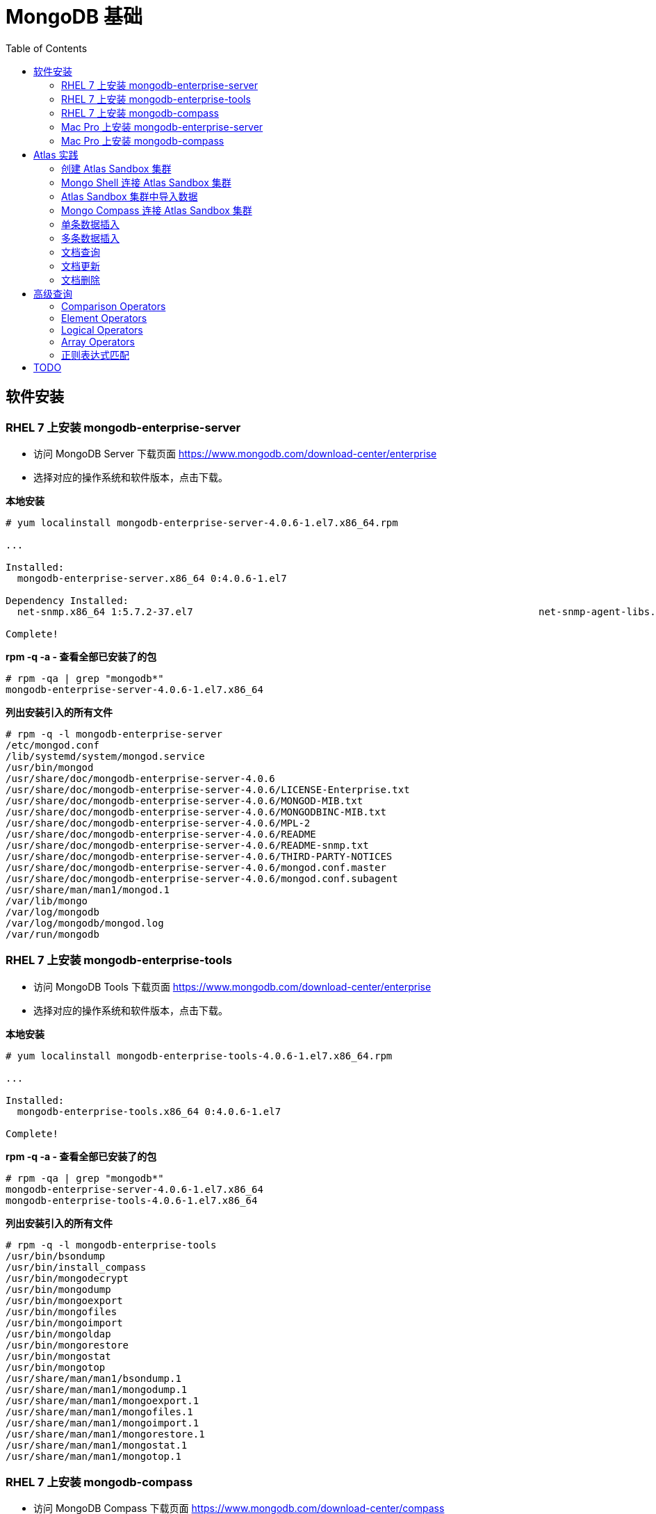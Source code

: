 = MongoDB 基础
:toc: manual

== 软件安装

=== RHEL 7 上安装 mongodb-enterprise-server

* 访问 MongoDB Server 下载页面 https://www.mongodb.com/download-center/enterprise
* 选择对应的操作系统和软件版本，点击下载。

[source, text]
.*本地安装*
----
# yum localinstall mongodb-enterprise-server-4.0.6-1.el7.x86_64.rpm

...

Installed:
  mongodb-enterprise-server.x86_64 0:4.0.6-1.el7                                                                                                                                              

Dependency Installed:
  net-snmp.x86_64 1:5.7.2-37.el7                                                           net-snmp-agent-libs.x86_64 1:5.7.2-37.el7                                                          

Complete!
----

[source, text]
.*rpm -q -a - 查看全部已安装了的包*
----
# rpm -qa | grep "mongodb*"
mongodb-enterprise-server-4.0.6-1.el7.x86_64
----

[source, text]
.*列出安装引入的所有文件*
----
# rpm -q -l mongodb-enterprise-server
/etc/mongod.conf
/lib/systemd/system/mongod.service
/usr/bin/mongod
/usr/share/doc/mongodb-enterprise-server-4.0.6
/usr/share/doc/mongodb-enterprise-server-4.0.6/LICENSE-Enterprise.txt
/usr/share/doc/mongodb-enterprise-server-4.0.6/MONGOD-MIB.txt
/usr/share/doc/mongodb-enterprise-server-4.0.6/MONGODBINC-MIB.txt
/usr/share/doc/mongodb-enterprise-server-4.0.6/MPL-2
/usr/share/doc/mongodb-enterprise-server-4.0.6/README
/usr/share/doc/mongodb-enterprise-server-4.0.6/README-snmp.txt
/usr/share/doc/mongodb-enterprise-server-4.0.6/THIRD-PARTY-NOTICES
/usr/share/doc/mongodb-enterprise-server-4.0.6/mongod.conf.master
/usr/share/doc/mongodb-enterprise-server-4.0.6/mongod.conf.subagent
/usr/share/man/man1/mongod.1
/var/lib/mongo
/var/log/mongodb
/var/log/mongodb/mongod.log
/var/run/mongodb
----

=== RHEL 7 上安装 mongodb-enterprise-tools

* 访问 MongoDB Tools 下载页面 https://www.mongodb.com/download-center/enterprise
* 选择对应的操作系统和软件版本，点击下载。

[source, text]
.*本地安装*
----
# yum localinstall mongodb-enterprise-tools-4.0.6-1.el7.x86_64.rpm

...

Installed:
  mongodb-enterprise-tools.x86_64 0:4.0.6-1.el7                                                                                                                                               

Complete!
----

[source, text]
.*rpm -q -a - 查看全部已安装了的包*
----
# rpm -qa | grep "mongodb*"
mongodb-enterprise-server-4.0.6-1.el7.x86_64
mongodb-enterprise-tools-4.0.6-1.el7.x86_64
----

[source, text]
.*列出安装引入的所有文件*
----
# rpm -q -l mongodb-enterprise-tools
/usr/bin/bsondump
/usr/bin/install_compass
/usr/bin/mongodecrypt
/usr/bin/mongodump
/usr/bin/mongoexport
/usr/bin/mongofiles
/usr/bin/mongoimport
/usr/bin/mongoldap
/usr/bin/mongorestore
/usr/bin/mongostat
/usr/bin/mongotop
/usr/share/man/man1/bsondump.1
/usr/share/man/man1/mongodump.1
/usr/share/man/man1/mongoexport.1
/usr/share/man/man1/mongofiles.1
/usr/share/man/man1/mongoimport.1
/usr/share/man/man1/mongorestore.1
/usr/share/man/man1/mongostat.1
/usr/share/man/man1/mongotop.1
----

=== RHEL 7 上安装 mongodb-compass 

* 访问 MongoDB Compass 下载页面 https://www.mongodb.com/download-center/compass
* 选择对应的操作系统和软件版本，点击下载。

[source, text]
.*本地安装*
----
# yum localinstall mongodb-compass-1.17.0.x86_64.rpm

...

Installed:
  mongodb-compass.x86_64 0:1.17.0-1.el7                                                                                                                                                       

Complete!
----

[source, text]
.*rpm -q -a - 查看全部已安装了的包*
----
# rpm -qa | grep "mongodb-compass"
mongodb-compass-1.17.0-1.el7.x86_64
----

[source, text]
.*列出安装引入的所有文件*
----
# rpm -ql mongodb-compass
/usr/bin/mongodb-compass
/usr/share/applications/mongodb-compass.desktop
/usr/share/doc/mongodb-compass
/usr/share/doc/mongodb-compass/copyright
/usr/share/mongodb-compass
...
----

=== Mac Pro 上安装 mongodb-enterprise-server

* 访问 MongoDB Server 下载页面 https://www.mongodb.com/download-center/enterprise
* 选择对应的操作系统和软件版本，点击下载。

[source, text]
.*本地安装*
----
$ tar -xvf mongodb-osx-x86_64-enterprise-4.0.7.tgz
----

[source, text] 
.*创建~/.bash_profile 文件，内容如下*
----
export PATH="~/work/mongo/mongodb-osx-x86_64-enterprise-4.0.7/bin:$PATH"
----

=== Mac Pro 上安装 mongodb-compass

* 访问 MongoDB Compass 下载页面 https://www.mongodb.com/download-center/compass
* 选择对应的操作系统和软件版本，点击下载。

[source, text]
.*本地安装*
----
$ sudo hdiutil attach mongodb-compass-1.17.0-darwin-x64.dmg
$ sudo cp -R /Volumes/MongoDB\ Compass/MongoDB\ Compass.app ~/Applications/
$ sudo hdiutil unmount /Volumes/MongoDB\ Compass/
----

== Atlas 实践

=== 创建 Atlas Sandbox 集群

*1. 注册帐号*

访问 https://cloud.mongodb.com 页面，注册一个帐号。 

image:img/atlas_registration.png[]

*2. 账户注册完后，点击 `Build a Cluster` 创建一个集群*

*3. 选择 AWS 为云提供商，选择有 `Free Tier Available` 标记的地区*

image:img/cluster_provider.png[]

*4. 选择 M0 免费的 Cluster Tier*

image:img/cluster_tier.png[]

*5. 设定集群的名称为 `Sandbox`*

*6. 在 `Sandbox` 集群页面，前往 Settings，设定 Project 的名称为 `M001`*

*7. 创建 IT 白名单*

在集群视图下，点击 `Security` -> `IP Whitelist`，点击 `Add IP Address` 按钮，选择 `Allow Access from Anywhere`。

image:img/atlas-cluster-while-list.png[]

*8. 创建用户*

点击 `MongoDB Users` -> `Add New User` 创建

* username: *m001-student*
* password: *m001-mongodb-basics*

选择 `Read and write to any database`，点击 `Add User` 完成创建用户。

image:img/m001_user.png[]

=== Mongo Shell 连接 Atlas Sandbox 集群

*1. 在 Atlas Sandbox 集群界面，点击 `CONNECT` 按钮，选择 `Connect with the Mongo Shell` 选项*

image:img/atlas-connect-mongo-shell.png[]

*2. 在 Connect to Sandbox 页面选择 `I have the Mongo Shell installed`*

选择版本： `3.6 or later`，在 `Run your connection string in your command line` 部分，点击 `Copy` 按钮：

image:img/atlas-sandbox-shell-copy.png[]

[source, text]
.*3. 将上面步骤拷贝的命令复制到命令行, 并添加 password 部分，如下*
----
$ mongo "mongodb+srv://sandbox-jsdhf.mongodb.net/test" --username m001-student --password m001-mongodb-basics
MongoDB shell version v4.0.6
MongoDB Enterprise Sandbox-shard-0:PRIMARY> 
----

=== Atlas Sandbox 集群中导入数据

*1. 准备数据*

Mongo Shell 是一款 JS 100% 兼容的客户端，可以通过 JS 文件准备数据，JS 里可以是一系列的批量数据，例如创建 `loadMovieDetailsDataset.js` 文件，内容如下

[source, text]
----
db = db.getSiblingDB("video");
db.movieDetails.drop();
db.movieDetails.insertMany([
{},{},{}
]);
----

[source, text]
.*2. 在和 JS 文件同一位置处 Mongo Shell 连接 Atlas Sandbox 集群*
----
$ mongo "mongodb+srv://sandbox-jsdhf.mongodb.net/test" --username m001-student --password m001-mongodb-basics
MongoDB shell version v4.0.6
MongoDB Enterprise Sandbox-shard-0:PRIMARY>
----

[source, text]
.*3. 执行 load 数据方法*
----
MongoDB Enterprise Sandbox-shard-0:PRIMARY> load("loadMovieDetailsDataset.js")
true
----

[source, text]
.*4. 查看创建的数据库名*
----
MongoDB Enterprise Sandbox-shard-0:PRIMARY> show dbs
admin  0.000GB
local  2.747GB
video  0.001GB
----

[source, text]
.*5. 查看 collections*
----
MongoDB Enterprise Sandbox-shard-0:PRIMARY> show collections
movieDetails
----

[source, text]
.*6. 查看文档总数*
----
MongoDB Enterprise Sandbox-shard-0:PRIMARY> db.movieDetails.count()
2295
----

=== Mongo Compass 连接 Atlas Sandbox 集群

*1. 选择主机名称*

在 Atlas Sandbox 集群界面，点击集群名称 `Sandbox`，在 Sandbox 界面点击 `PRIMARY` 节点：

image:img/atlas-sandbox-primary.png[]

*2. 拷贝主机名称*

在主机明细的界面上拷贝主机名称

image:img/atlas-sandbox-primary-host.png[]

例如：`sandbox-shard-00-00-jsdhf.mongodb.net`

[source, text]
.*3. 命令行执行*
----
$ mongodb-compass
----

*4. 在 Connect to Host 页面配制相应的值*

* Hostname: `sandbox-shard-00-00-jsdhf.mongodb.net`
* Port: `27017`
* Authentication: `Username/Password`
* Username: `m001-student`
* Password: `m001-mongodb-basics`

其它项使用默认值，点击 *CONNECT* 按钮

image:img/mongodb-compass-connect.png[]

*5. 执行简单数据分析*

选择数据库 `video`，点击 collection `movieDetails`，在 `Schema` 栏点击 `ANALYZE` 按钮，查看数据分析结果

image:img/mongodb-compass-analyze.png[]

=== 单条数据插入

*1. 创建 Collection*

在 Compass 界面 `movie` 中，点击 `CREATE COLLECTION` 按钮，创建 `movieScratch` 

image:img/mongodb-compass-create-collection.png[]

*2. 插入一条数据*

点击新创建的 `movieScratch`，点击 `Documents` 栏，点击 `INSERT DOCUMENT`，在 `Insert Document` 界面插入数据，添加 `title`, `year`, `imdb`：

image:img/mongodb-compass-insert-document.png[]

点击 `INSERT` 完成插入一条数据。

[source, text]
.*3. 从 Mongo Shell 插入一条数据*
----
MongoDB Enterprise Sandbox-shard-0:PRIMARY> db.movieScratch.insertOne({title: "Fire", year: 1992, imdb: "tt0084726"})
{
	"acknowledged" : true,
	"insertedId" : ObjectId("5c92f14660e022ecdc660669")
}
----

[source, text]
.*4. 查看插入的数据*
----
MongoDB Enterprise Sandbox-shard-0:PRIMARY> db.movieScratch.find()
{ "_id" : ObjectId("5c92ef675879df5d63a5f74e"), "title" : "Rocky", "year" : 1976, "imdb" : "tt0075148" }
{ "_id" : ObjectId("5c92f08d5879df5d63a5f74f"), "title" : "Creed", "year" : 2015, "imdb" : "tt30766" }
{ "_id" : ObjectId("5c92f14660e022ecdc660669"), "title" : "Fire", "year" : 1992, "imdb" : "tt0084726" }
----

=== 多条数据插入 

[source, text]
.*1. 默认多条数据插入是按照顺序执行的，如果执行出错，跳过插入后面的数据*
----
MongoDB Enterprise Sandbox-shard-0:PRIMARY> db.movieScratch.insertMany(
...     [
...         {
...       "_id" : "tt0084726",
...       "title" : "Star Trek II: The Wrath of Khan",
...       "year" : 1982,
...       "type" : "movie"
...           },
...           {
...       "_id" : "tt0796366",
...       "title" : "Star Trek",
...       "year" : 2009,
...       "type" : "movie"
...           },
...           {
...       "_id" : "tt0084726",
...       "title" : "Star Trek II: The Wrath of Khan",
...       "year" : 1982,
...       "type" : "movie"
...           },
...           {
...       "_id" : "tt1408101",
...       "title" : "Star Trek Into Darkness",
...       "year" : 2013,
...       "type" : "movie"
...           },
...           {
...       "_id" : "tt0117731",
...       "title" : "Star Trek: First Contact",
...       "year" : 1996,
...       "type" : "movie"
...         }
...     ]
... );
2019-03-21T10:25:58.388+0800 E QUERY    [js] BulkWriteError: write error at item 2 in bulk operation :
BulkWriteError({
	"writeErrors" : [
		{
			"index" : 2,
			"code" : 11000,
			"errmsg" : "E11000 duplicate key error collection: video.movieScratch index: _id_ dup key: { : \"tt0084726\" }",
			"op" : {
				"_id" : "tt0084726",
				"title" : "Star Trek II: The Wrath of Khan",
				"year" : 1982,
				"type" : "movie"
			}
		}
	],
	"writeConcernErrors" : [ ],
	"nInserted" : 2,
	"nUpserted" : 0,
	"nMatched" : 0,
	"nModified" : 0,
	"nRemoved" : 0,
	"upserted" : [ ]
})
----

可以看到顺序插入第三条数据时因为 _id 唯一性冲突导致插入失败。

[source, text]
.*2. 查看插入的数据*
----
MongoDB Enterprise Sandbox-shard-0:PRIMARY> db.movieScratch.find()
{ "_id" : "tt0084726", "title" : "Star Trek II: The Wrath of Khan", "year" : 1982, "type" : "movie" }
{ "_id" : "tt0796366", "title" : "Star Trek", "year" : 2009, "type" : "movie" }
----

[source, text]
.*3. 设定 order 为 false 可以指定插入不是按顺序执行，插入是如果遇到错误，会跳过错误继续执行插入*
----
MongoDB Enterprise Sandbox-shard-0:PRIMARY> db.movieScratch.insertMany(
...     [
...         {
...     "_id" : "tt0084726",
...     "title" : "Star Trek II: The Wrath of Khan",
...     "year" : 1982,
...     "type" : "movie"
...         },
...         {
...     "_id" : "tt0796366",
...     "title" : "Star Trek",
...     "year" : 2009,
...     "type" : "movie"
...         },
...         {
...     "_id" : "tt0084726",
...     "title" : "Star Trek II: The Wrath of Khan",
...     "year" : 1982,
...     "type" : "movie"
...         },
...         {
...     "_id" : "tt1408101",
...     "title" : "Star Trek Into Darkness",
...     "year" : 2013,
...     "type" : "movie"
...         },
...         {
...     "_id" : "tt0117731",
...     "title" : "Star Trek: First Contact",
...     "year" : 1996,
...     "type" : "movie"
...         }
...     ],
...     {
...         "ordered": false 
...     }
... );
2019-03-21T10:28:21.868+0800 E QUERY    [js] BulkWriteError: 3 write errors in bulk operation :
BulkWriteError({
	"writeErrors" : [
		{
			"index" : 0,
			"code" : 11000,
			"errmsg" : "E11000 duplicate key error collection: video.movieScratch index: _id_ dup key: { : \"tt0084726\" }",
			"op" : {
				"_id" : "tt0084726",
				"title" : "Star Trek II: The Wrath of Khan",
				"year" : 1982,
				"type" : "movie"
			}
		},
		{
			"index" : 1,
			"code" : 11000,
			"errmsg" : "E11000 duplicate key error collection: video.movieScratch index: _id_ dup key: { : \"tt0796366\" }",
			"op" : {
				"_id" : "tt0796366",
				"title" : "Star Trek",
				"year" : 2009,
				"type" : "movie"
			}
		},
		{
			"index" : 2,
			"code" : 11000,
			"errmsg" : "E11000 duplicate key error collection: video.movieScratch index: _id_ dup key: { : \"tt0084726\" }",
			"op" : {
				"_id" : "tt0084726",
				"title" : "Star Trek II: The Wrath of Khan",
				"year" : 1982,
				"type" : "movie"
			}
		}
	],
	"writeConcernErrors" : [ ],
	"nInserted" : 2,
	"nUpserted" : 0,
	"nMatched" : 0,
	"nModified" : 0,
	"nRemoved" : 0,
	"upserted" : [ ]
})
----

可以看到，批量插入的前三条数据都遇到了 _id 唯一性冲突导致失败的问题，但继续插入了第四和第五条数据。

[source, text]
.*4. 查看插入的数据*
----
MongoDB Enterprise Sandbox-shard-0:PRIMARY> db.movieScratch.find()
{ "_id" : "tt0084726", "title" : "Star Trek II: The Wrath of Khan", "year" : 1982, "type" : "movie" }
{ "_id" : "tt0796366", "title" : "Star Trek", "year" : 2009, "type" : "movie" }
{ "_id" : "tt1408101", "title" : "Star Trek Into Darkness", "year" : 2013, "type" : "movie" }
{ "_id" : "tt0117731", "title" : "Star Trek: First Contact", "year" : 1996, "type" : "movie" }
----

=== 文档查询

[source, text]
.*1. 同时满足两次获奖，两次提名的电影，并统计个数*
----
MongoDB Enterprise Sandbox-shard-0:PRIMARY> db.movieDetails.find({"awards.wins": 2, "awards.nominations": 2}).count()
12
----

[source, text]
.*2. 同时满足标记为 PG，10 此获得提名，并统计个数*
----
MongoDB Enterprise Sandbox-shard-0:PRIMARY> db.movieDetails.find({"rated": "PG", "awards.nominations": 10}).count()
3
----

[source, text]
.*3. 同时满足电影的作者包括两个人 Ethan Coen 和 Joel Coen，并统计个数*
----
MongoDB Enterprise Sandbox-shard-0:PRIMARY> db.movieDetails.find({"writers": ["Ethan Coen", "Joel Coen"]}).count()
1
----

[source, text]
.*4. 查看 genres 中包含 Family 的电影，并统计个数*
----
MongoDB Enterprise Sandbox-shard-0:PRIMARY> db.movieDetails.find({"genres": "Family"}).count()
124
----

[source, text]
.*5. 查看 genres 中第 2 项为 Western 的电影，并统计个数*
----
MongoDB Enterprise Sandbox-shard-0:PRIMARY> db.movieDetails.find({"genres.1": "Western"}).count()
14
----

[source, text]
.*6. 输出电影的名称，出版年份，导演名称，不输出 ID*
----
MongoDB Enterprise Sandbox-shard-0:PRIMARY> db.movieDetails.find({"genres": "Family"}, {title: 1, year: 1, director: 1, _id: 0})
{ "title" : "An American Tail: Fievel Goes West", "year" : 1991, "director" : "Phil Nibbelink, Simon Wells" }
{ "title" : "Lost in Space", "year" : 1998, "director" : "Stephen Hopkins" }
{ "title" : "Muppets from Space", "year" : 1999, "director" : "Tim Hill" }
{ "title" : "The Many Adventures of Winnie the Pooh", "year" : 1977, "director" : "John Lounsbery, Wolfgang Reitherman" }
{ "title" : "The Adventures of Sharkboy and Lavagirl 3-D", "year" : 2005, "director" : "Robert Rodriguez" }
{ "title" : "The Greatest Show on Earth", "year" : 1952, "director" : "Cecil B. DeMille" }
{ "title" : "Show Boat", "year" : 1951, "director" : "George Sidney" }
{ "title" : "Treasure Planet", "year" : 2002, "director" : "Ron Clements, John Musker" }
{ "title" : "Forbidden Planet", "year" : 1956, "director" : "Fred M. Wilcox" }
{ "title" : "The Karate Kid", "year" : 1984, "director" : "John G. Avildsen" }
{ "title" : "The Karate Kid", "year" : 2010, "director" : "Harald Zwart" }
{ "title" : "The Kid", "year" : 1921, "director" : "Charles Chaplin" }
{ "title" : "The Karate Kid, Part II", "year" : 1986, "director" : "John G. Avildsen" }
...
----

=== 文档更新

[source, text]
.*1. TODO*
----

----

=== 文档删除

[source, text]
.*1. 准备数据，创建 loadReviewsDataset.js 文件，内容如下*
----
db = db.getSiblingDB("video");
db.reviews.drop();
db.reviews.insertMany([
...
----

[source, text]
.*2. 导入数据*
----
$ mongo "mongodb+srv://sandbox-jsdhf.mongodb.net/video" --username m001-student --password m001-mongodb-basics loadReviewsDataset.js
----

[source, text]
.*3. 查看导入的数据*
----
MongoDB Enterprise Sandbox-shard-0:PRIMARY> use video
switched to db video

MongoDB Enterprise Sandbox-shard-0:PRIMARY> db.reviews.find().count()
20
----

[source, text]
.*4. 根据 ID 删除*
----
MongoDB Enterprise Sandbox-shard-0:PRIMARY> db.reviews.deleteOne({_id: ObjectId("5c930f3cea4690b776113acd")})
{ "acknowledged" : true, "deletedCount" : 1 }
----

[source, text]
.*5. 删除多个文档*
----
MongoDB Enterprise Sandbox-shard-0:PRIMARY> db.reviews.deleteMany({reviewer_id: 759723314})
{ "acknowledged" : true, "deletedCount" : 3 }
----

[source, text]
.*6. 查看剩余文档总数*
----
MongoDB Enterprise Sandbox-shard-0:PRIMARY> db.reviews.find().count()
16
----

== 高级查询

=== Comparison Operators

[source, text]
.*1. 查看所有电影的总数*
----
MongoDB Enterprise Sandbox-shard-0:PRIMARY> db.movieDetails.count()
2295
----

[source, text]
.*2. 查询所有长度大于 90 分钟的电影*
----
MongoDB Enterprise Sandbox-shard-0:PRIMARY> db.movieDetails.find({runtime: {$gt: 90}}, {_id: 0, title: 1, runtime: 1})
{ "title" : "Once Upon a Time in the West", "runtime" : 175 }
{ "title" : "A Million Ways to Die in the West", "runtime" : 116 }
{ "title" : "Wild Wild West", "runtime" : 106 }
{ "title" : "West Side Story", "runtime" : 152 }
{ "title" : "Red Rock West", "runtime" : 98 }
{ "title" : "How the West Was Won", "runtime" : 164 }
{ "title" : "Journey to the West", "runtime" : 110 }
{ "title" : "West of Memphis", "runtime" : 147 }
{ "title" : "Star Wars: Episode IV - A New Hope", "runtime" : 121 }
{ "title" : "Star Wars: Episode V - The Empire Strikes Back", "runtime" : 124 }
{ "title" : "Star Wars: Episode VI - Return of the Jedi", "runtime" : 131 }
{ "title" : "Star Wars: Episode I - The Phantom Menace", "runtime" : 136 }
{ "title" : "Star Wars: Episode III - Revenge of the Sith", "runtime" : 140 }
{ "title" : "Star Trek", "runtime" : 127 }
{ "title" : "Star Wars: Episode II - Attack of the Clones", "runtime" : 142 }
{ "title" : "Star Trek Into Darkness", "runtime" : 132 }
{ "title" : "Star Trek: First Contact", "runtime" : 111 }
{ "title" : "Star Trek II: The Wrath of Khan", "runtime" : 113 }
{ "title" : "Dr. Strangelove or: How I Learned to Stop Worrying and Love the Bomb", "runtime" : 95 }
{ "title" : "Love Actually", "runtime" : 135 }
Type "it" for more
----

[source, text]
.*3. 查询所有长度大于 90 分钟且小于 120 分钟的电影*
----
MongoDB Enterprise Sandbox-shard-0:PRIMARY> db.movieDetails.find({runtime: {$gt: 90, $lt: 120}}, {_id: 0, title: 1, runtime: 1})
{ "title" : "A Million Ways to Die in the West", "runtime" : 116 }
{ "title" : "Wild Wild West", "runtime" : 106 }
{ "title" : "Red Rock West", "runtime" : 98 }
{ "title" : "Journey to the West", "runtime" : 110 }
{ "title" : "Star Trek: First Contact", "runtime" : 111 }
{ "title" : "Star Trek II: The Wrath of Khan", "runtime" : 113 }
{ "title" : "Dr. Strangelove or: How I Learned to Stop Worrying and Love the Bomb", "runtime" : 95 }
{ "title" : "I Love You, Man", "runtime" : 105 }
{ "title" : "Love & Other Drugs", "runtime" : 112 }
{ "title" : "Punch-Drunk Love", "runtime" : 95 }
{ "title" : "From Paris with Love", "runtime" : 92 }
{ "title" : "From Russia with Love", "runtime" : 115 }
{ "title" : "I Love You Phillip Morris", "runtime" : 98 }
{ "title" : "Zathura: A Space Adventure", "runtime" : 101 }
{ "title" : "Turks in Space", "runtime" : 110 }
{ "title" : "2001: A Space Travesty", "runtime" : 99 }
{ "title" : "The Adventures of Tintin", "runtime" : 107 }
{ "title" : "The Adventures of Robin Hood", "runtime" : 102 }
{ "title" : "The Adventures of Priscilla, Queen of the Desert", "runtime" : 104 }
{ "title" : "Adventures in Babysitting", "runtime" : 102 }
Type "it" for more
----

[source, text]
.*4. 查询所有长度大于或等于 90 分钟且小于或等于 120 分钟的电影*
----
MongoDB Enterprise Sandbox-shard-0:PRIMARY> db.movieDetails.find({runtime: {$gte: 90, $lte: 120}}, {_id: 0, title: 1, runtime: 1})
{ "title" : "A Million Ways to Die in the West", "runtime" : 116 }
{ "title" : "Wild Wild West", "runtime" : 106 }
{ "title" : "Red Rock West", "runtime" : 98 }
{ "title" : "Journey to the West", "runtime" : 110 }
{ "title" : "Star Trek: First Contact", "runtime" : 111 }
{ "title" : "Star Trek II: The Wrath of Khan", "runtime" : 113 }
{ "title" : "Dr. Strangelove or: How I Learned to Stop Worrying and Love the Bomb", "runtime" : 95 }
{ "title" : "I Love You, Man", "runtime" : 105 }
{ "title" : "Love & Other Drugs", "runtime" : 112 }
{ "title" : "Punch-Drunk Love", "runtime" : 95 }
{ "title" : "From Paris with Love", "runtime" : 92 }
{ "title" : "From Russia with Love", "runtime" : 115 }
{ "title" : "I Love You Phillip Morris", "runtime" : 98 }
{ "title" : "Zathura: A Space Adventure", "runtime" : 101 }
{ "title" : "Turks in Space", "runtime" : 110 }
{ "title" : "2001: A Space Travesty", "runtime" : 99 }
{ "title" : "The Adventures of Tintin", "runtime" : 107 }
{ "title" : "The Adventures of Robin Hood", "runtime" : 102 }
{ "title" : "The Adventures of Priscilla, Queen of the Desert", "runtime" : 104 }
{ "title" : "Adventures in Babysitting", "runtime" : 102 }
Type "it" for more
----

[source, text]
.*5. 查询所有长度大于或等于 180 分钟且烂番茄网站评分大于或等于 95 分的电影*
----
MongoDB Enterprise Sandbox-shard-0:PRIMARY> db.movieDetails.find({runtime: {$gte: 180}, "tomato.meter": {$gte: 95}}, {_id: 0, title: 1, runtime: 1})
{ "title" : "Lagaan: Once Upon a Time in India", "runtime" : 224 }
{ "title" : "The Godfather: Part II", "runtime" : 202 }
----

[source, text]
.*6. 查看所有被标记了的电影*
----
MongoDB Enterprise Sandbox-shard-0:PRIMARY> db.movieDetails.find({rated: {$ne: "UNRATED"}}, {_id: 0, title: 1, rated: 1})
{ "title" : "Once Upon a Time in the West", "rated" : "PG-13" }
{ "title" : "A Million Ways to Die in the West", "rated" : "R" }
{ "title" : "Wild Wild West", "rated" : "PG-13" }
{ "title" : "Slow West", "rated" : "R" }
{ "title" : "An American Tail: Fievel Goes West", "rated" : "G" }
{ "title" : "Red Rock West", "rated" : "R" }
{ "title" : "How the West Was Won", "rated" : "APPROVED" }
{ "title" : "Journey to the West", "rated" : "PG-13" }
{ "title" : "West of Memphis", "rated" : "R" }
{ "title" : "Star Wars: Episode IV - A New Hope", "rated" : "PG" }
{ "title" : "Star Wars: Episode V - The Empire Strikes Back", "rated" : "PG" }
{ "title" : "Star Wars: Episode VI - Return of the Jedi", "rated" : "PG" }
{ "title" : "Star Wars: Episode I - The Phantom Menace", "rated" : "PG" }
{ "title" : "Star Wars: Episode III - Revenge of the Sith", "rated" : "PG-13" }
{ "title" : "Star Trek", "rated" : "PG-13" }
{ "title" : "Star Wars: Episode II - Attack of the Clones", "rated" : "PG" }
{ "title" : "Star Trek Into Darkness", "rated" : "PG-13" }
{ "title" : "Star Trek: First Contact", "rated" : "PG-13" }
{ "title" : "Star Trek II: The Wrath of Khan", "rated" : "PG" }
{ "title" : "Dr. Strangelove or: How I Learned to Stop Worrying and Love the Bomb", "rated" : "PG" }
Type "it" for more
----

[source, text]
.*7. 查看所有被标记了 G 和 PG 的电影*
----
MongoDB Enterprise Sandbox-shard-0:PRIMARY> db.movieDetails.find({rated: {$in: ["G", "PG"]}}, {_id: 0, title: 1, rated: 1})
{ "title" : "An American Tail: Fievel Goes West", "rated" : "G" }
{ "title" : "Star Wars: Episode IV - A New Hope", "rated" : "PG" }
{ "title" : "Star Wars: Episode V - The Empire Strikes Back", "rated" : "PG" }
{ "title" : "Star Wars: Episode VI - Return of the Jedi", "rated" : "PG" }
{ "title" : "Star Wars: Episode I - The Phantom Menace", "rated" : "PG" }
{ "title" : "Star Wars: Episode II - Attack of the Clones", "rated" : "PG" }
{ "title" : "Star Trek II: The Wrath of Khan", "rated" : "PG" }
{ "title" : "Dr. Strangelove or: How I Learned to Stop Worrying and Love the Bomb", "rated" : "PG" }
{ "title" : "2001: A Space Odyssey", "rated" : "G" }
{ "title" : "Zathura: A Space Adventure", "rated" : "PG" }
{ "title" : "Muppets from Space", "rated" : "G" }
{ "title" : "Space Chimps", "rated" : "G" }
{ "title" : "The Adventures of Tintin", "rated" : "PG" }
{ "title" : "The Adventures of Baron Munchausen", "rated" : "PG" }
{ "title" : "The Adventures of Robin Hood", "rated" : "PG" }
{ "title" : "The Many Adventures of Winnie the Pooh", "rated" : "G" }
{ "title" : "The Adventures of Sharkboy and Lavagirl 3-D", "rated" : "PG" }
{ "title" : "The Adventures of Buckaroo Banzai Across the 8th Dimension", "rated" : "PG" }
{ "title" : "The Adventures of Rocky & Bullwinkle", "rated" : "PG" }
{ "title" : "The Extraordinary Adventures of Adèle Blanc-Sec", "rated" : "PG" }
Type "it" for more
----

[source, text]
.*8. 查看电影的写作者是 Ethan Coen 或 Joel Coen 的电影的总数*
----
MongoDB Enterprise Sandbox-shard-0:PRIMARY> db.movieDetails.find({writers: {$in: ["Ethan Coen", "Joel Coen"]}}).count()
3
----

=== Element Operators

[source, text]
.*1. 查看烂番茄上存在评论的电影*
----
MongoDB Enterprise Sandbox-shard-0:PRIMARY> db.movieDetails.find({"tomato.consensus": {$exists: true}}, {_id: 0, title: 1})
{ "title" : "Once Upon a Time in the West" }
{ "title" : "A Million Ways to Die in the West" }
{ "title" : "Wild Wild West" }
{ "title" : "Slow West" }
{ "title" : "Journey to the West" }
{ "title" : "West of Memphis" }
{ "title" : "Star Wars: Episode IV - A New Hope" }
{ "title" : "Star Wars: Episode V - The Empire Strikes Back" }
{ "title" : "Star Wars: Episode VI - Return of the Jedi" }
{ "title" : "Star Wars: Episode III - Revenge of the Sith" }
{ "title" : "Star Trek" }
{ "title" : "Star Wars: Episode II - Attack of the Clones" }
{ "title" : "Star Trek Into Darkness" }
{ "title" : "Star Trek: First Contact" }
{ "title" : "Star Trek II: The Wrath of Khan" }
{ "title" : "Dr. Strangelove or: How I Learned to Stop Worrying and Love the Bomb" }
{ "title" : "Love Actually" }
{ "title" : "Shakespeare in Love" }
{ "title" : "I Love You, Man" }
{ "title" : "Love & Other Drugs" }
Type "it" for more
----

[source, text]
.*2. 查看烂番茄上不存在评论的电影*
----
MongoDB Enterprise Sandbox-shard-0:PRIMARY> db.movieDetails.find({"tomato.consensus": {$exists: false}}, {_id: 0, title: 1})
{ "title" : "West Side Story" }
{ "title" : "An American Tail: Fievel Goes West" }
{ "title" : "Red Rock West" }
{ "title" : "How the West Was Won" }
{ "title" : "Star Wars: Episode I - The Phantom Menace" }
{ "title" : "P.S. I Love You" }
{ "title" : "From Russia with Love" }
{ "title" : "Plan 9 from Outer Space" }
{ "title" : "Muppets from Space" }
{ "title" : "Turks in Space" }
{ "title" : "2001: A Space Travesty" }
{ "title" : "Adventures in Babysitting" }
{ "title" : "The Many Adventures of Winnie the Pooh" }
{ "title" : "The Adventures of Buckaroo Banzai Across the 8th Dimension" }
{ "title" : "The Extraordinary Adventures of Adèle Blanc-Sec" }
{ "title" : "The Last Picture Show" }
{ "title" : "The Greatest Show on Earth" }
{ "title" : "There's No Business Like Show Business" }
{ "title" : "Show Boat" }
{ "title" : "Show People" }
Type "it" for more
----

[source, text]
.*3. 查看 metacritic 类型为 Double 的电影*
----
MongoDB Enterprise Sandbox-shard-0:PRIMARY> db.movieDetails.find({metacritic: {$type: "double"}}, {_id: 0, title: 1})
{ "title" : "Once Upon a Time in the West" }
{ "title" : "A Million Ways to Die in the West" }
{ "title" : "Wild Wild West" }
{ "title" : "Slow West" }
{ "title" : "Journey to the West" }
{ "title" : "West of Memphis" }
{ "title" : "Star Wars: Episode IV - A New Hope" }
{ "title" : "Star Wars: Episode V - The Empire Strikes Back" }
{ "title" : "Star Wars: Episode VI - Return of the Jedi" }
{ "title" : "Star Wars: Episode I - The Phantom Menace" }
{ "title" : "Star Wars: Episode III - Revenge of the Sith" }
{ "title" : "Star Trek" }
{ "title" : "Star Wars: Episode II - Attack of the Clones" }
{ "title" : "Star Trek Into Darkness" }
{ "title" : "Star Trek: First Contact" }
{ "title" : "Star Trek II: The Wrath of Khan" }
{ "title" : "Dr. Strangelove or: How I Learned to Stop Worrying and Love the Bomb" }
{ "title" : "Love Actually" }
{ "title" : "Shakespeare in Love" }
{ "title" : "I Love You, Man" }
Type "it" for more
----

=== Logical Operators

[source, text]
.*1. 查找烂番茄上评分大于 95 分或 metacritic 评分大于 88 分的电影*
----
MongoDB Enterprise Sandbox-shard-0:PRIMARY> db.movieDetails.find({$or: [{"tomato.meter": {$gt: 95}}, {"metacritic": {$gt: 88}}]}, {_id: 0, title: 1, "tomato.meter": 1, metacritic: 1})
{ "title" : "Once Upon a Time in the West", "tomato" : { "meter" : 98 }, "metacritic" : 80 }
{ "title" : "Star Wars: Episode IV - A New Hope", "tomato" : { "meter" : 94 }, "metacritic" : 92 }
{ "title" : "Dr. Strangelove or: How I Learned to Stop Worrying and Love the Bomb", "tomato" : { "meter" : 99 }, "metacritic" : 96 }
{ "title" : "2001: A Space Odyssey", "tomato" : { "meter" : 96 }, "metacritic" : 86 }
{ "title" : "The Adventures of Robin Hood", "tomato" : { "meter" : 100 }, "metacritic" : 97 }
{ "title" : "The Truman Show", "tomato" : { "meter" : 94 }, "metacritic" : 90 }
{ "title" : "Quiz Show", "tomato" : { "meter" : 96 }, "metacritic" : 88 }
{ "title" : "Evil Dead II", "tomato" : { "meter" : 98 }, "metacritic" : 69 }
{ "title" : "Alien", "tomato" : { "meter" : 97 }, "metacritic" : 83 }
{ "title" : "The Kid with a Bike", "tomato" : { "meter" : 96 }, "metacritic" : 87 }
{ "title" : "Drugstore Cowboy", "tomato" : { "meter" : 100 }, "metacritic" : 82 }
{ "title" : "Raiders of the Lost Ark", "tomato" : { "meter" : 96 }, "metacritic" : 90 }
{ "title" : "Lost in Translation", "tomato" : { "meter" : 95 }, "metacritic" : 89 }
{ "title" : "Big", "tomato" : { "meter" : 97 }, "metacritic" : 72 }
{ "title" : "Groundhog Day", "tomato" : { "meter" : 96 }, "metacritic" : 72 }
{ "title" : "The Night of the Hunter", "tomato" : { "meter" : 98 }, "metacritic" : 99 }
{ "title" : "Toy Story", "tomato" : { "meter" : 100 }, "metacritic" : 92 }
{ "title" : "Toy Story 3", "tomato" : { "meter" : 99 }, "metacritic" : 92 }
{ "title" : "Toy Story 2", "tomato" : { "meter" : 100 }, "metacritic" : 88 }
{ "title" : "The Straight Story", "tomato" : { "meter" : 96 }, "metacritic" : 86 }
Type "it" for more
----

[source, text]
.*2. 查找烂番茄上评分大于 95 分并且 metacritic 评分大于 88 分的电影*
----
{ "title" : "Dr. Strangelove or: How I Learned to Stop Worrying and Love the Bomb", "tomato" : { "meter" : 99 }, "metacritic" : 96 }
{ "title" : "The Adventures of Robin Hood", "tomato" : { "meter" : 100 }, "metacritic" : 97 }
{ "title" : "Raiders of the Lost Ark", "tomato" : { "meter" : 96 }, "metacritic" : 90 }
{ "title" : "The Night of the Hunter", "tomato" : { "meter" : 98 }, "metacritic" : 99 }
{ "title" : "Toy Story", "tomato" : { "meter" : 100 }, "metacritic" : 92 }
{ "title" : "Toy Story 3", "tomato" : { "meter" : 99 }, "metacritic" : 92 }
{ "title" : "The Wizard of Oz", "tomato" : { "meter" : 99 }, "metacritic" : 100 }
{ "title" : "L.A. Confidential", "tomato" : { "meter" : 99 }, "metacritic" : 90 }
{ "title" : "La Dolce Vita", "tomato" : { "meter" : 96 }, "metacritic" : 93 }
{ "title" : "E.T. the Extra-Terrestrial", "tomato" : { "meter" : 98 }, "metacritic" : 94 }
{ "title" : "Au Hasard Balthazar", "tomato" : { "meter" : 100 }, "metacritic" : 100 }
{ "title" : "Toy Story 3", "tomato" : { "meter" : 99 }, "metacritic" : 92 }
----

=== Array Operators

[source, text]
.*1. $all - 数组中满足包含的所有给出的元素*
----
MongoDB Enterprise Sandbox-shard-0:PRIMARY> db.movieDetails.find({genres: {$all: ["Comedy", "Crime", "Drama"]}}, {_id: 0, title: 1, genres: 1})
{ "title" : "Down by Law", "genres" : [ "Comedy", "Crime", "Drama" ] }
{ "title" : "Tod den Hippies!! Es lebe der Punk!", "genres" : [ "Comedy", "Crime", "Drama" ] }
{ "title" : "Mr. Brooks", "genres" : [ "Comedy", "Crime", "Drama" ] }
{ "title" : "Brødrene Dal og mysteriet med Karl XIIs gamasjer", "genres" : [ "Comedy", "Crime", "Drama" ] }
{ "title" : "O.K. Garage", "genres" : [ "Comedy", "Drama", "Crime" ] }
{ "title" : "The Ax", "genres" : [ "Comedy", "Crime", "Drama" ] }
{ "title" : "Ex Drummer", "genres" : [ "Comedy", "Crime", "Drama" ] }
{ "title" : "Au revoir Taipei", "genres" : [ "Comedy", "Crime", "Drama" ] }
----

[source, text]
.*2. $size - 数组中满足元素的个为特定数量*
----
MongoDB Enterprise Sandbox-shard-0:PRIMARY> db.movieDetails.find({countries: {$size: 5}}, {_id: 0, title: 1, countries: 1})
{ "title" : "AVP: Alien vs. Predator", "countries" : [ "USA", "UK", "Czech Republic", "Canada", "Germany" ] }
{ "title" : "Where the Trail Ends", "countries" : [ "Argentina", "Canada", "China", "Nepal", "USA" ] }
{ "title" : "Outside the Law", "countries" : [ "France", "Algeria", "Belgium", "Tunisia", "Italy" ] }
{ "title" : "Night on Earth", "countries" : [ "France", "UK", "Germany", "USA", "Japan" ] }
{ "title" : "Os Canibais", "countries" : [ "Portugal", "France", "West Germany", "Italy", "Switzerland" ] }
{ "title" : "Ae Fond Kiss...", "countries" : [ "UK", "Italy", "Germany", "Spain", "Belgium" ] }
{ "title" : "Tesko je biti fin", "countries" : [ "UK", "Slovenia", "Serbia", "Germany", "Bosnia and Herzegovina" ] }
----

[source, text]
.*3. $elemMatch - 数组中某个元素满足特定的值*
----
martian = db.movieDetails.findOne({title: "The Martian"})
martian
delete martian._id;
martian
martian.boxOffice = [
    {"country": "USA", "revenue": 228.4},
    {"country": "Australia", "revenue": 19.6},
    {"country": "UK", "revenue": 33.9},
    {"country": "Germany", "revenue": 16.2},
    {"country": "France", "revenue": 19.8}
]
db.movieDetails.insertOne(martian);

db.movieDetails.find({boxOffice: {$elemMatch: {"country": "Germany", "revenue": {$gt: 17}}}})

db.movieDetails.find({boxOffice: {$elemMatch: {"country": "Germany", "revenue": {$gt: 16}}}})
----

=== 正则表达式匹配

[source, text]
.*1. 获奖文字以 Won 开头的电影*
----
MongoDB Enterprise Sandbox-shard-0:PRIMARY> db.movieDetails.find({"awards.text": {$regex: /^Won.*/}}, {_id: 0, title: 1, "awards.text": 1})
{ "title" : "West Side Story", "awards" : { "text" : "Won 10 Oscars. Another 18 wins & 11 nominations." } }
{ "title" : "How the West Was Won", "awards" : { "text" : "Won 3 Oscars. Another 7 wins & 5 nominations." } }
{ "title" : "Star Wars: Episode IV - A New Hope", "awards" : { "text" : "Won 6 Oscars. Another 38 wins & 27 nominations." } }
{ "title" : "Star Wars: Episode V - The Empire Strikes Back", "awards" : { "text" : "Won 1 Oscar. Another 15 wins & 17 nominations." } }
{ "title" : "Star Trek", "awards" : { "text" : "Won 1 Oscar. Another 22 wins & 77 nominations." } }
{ "title" : "Shakespeare in Love", "awards" : { "text" : "Won 7 Oscars. Another 55 wins & 85 nominations." } }
{ "title" : "2001: A Space Odyssey", "awards" : { "text" : "Won 1 Oscar. Another 13 wins & 7 nominations." } }
{ "title" : "The Adventures of Robin Hood", "awards" : { "text" : "Won 3 Oscars. Another 2 wins & 2 nominations." } }
{ "title" : "The Adventures of Priscilla, Queen of the Desert", "awards" : { "text" : "Won 1 Oscar. Another 9 wins & 16 nominations." } }
{ "title" : "The Last Picture Show", "awards" : { "text" : "Won 2 Oscars. Another 16 wins & 22 nominations." } }
{ "title" : "The Greatest Show on Earth", "awards" : { "text" : "Won 2 Oscars. Another 4 wins & 5 nominations." } }
{ "title" : "Pirates of the Caribbean: Dead Man's Chest", "awards" : { "text" : "Won 1 Oscar. Another 41 wins & 48 nominations." } }
{ "title" : "Dead Poets Society", "awards" : { "text" : "Won 1 Oscar. Another 17 wins & 18 nominations." } }
{ "title" : "Alien", "awards" : { "text" : "Won 1 Oscar. Another 15 wins & 19 nominations." } }
{ "title" : "Butch Cassidy and the Sundance Kid", "awards" : { "text" : "Won 4 Oscars. Another 16 wins & 14 nominations." } }
{ "title" : "All Quiet on the Western Front", "awards" : { "text" : "Won 2 Oscars. Another 5 wins & 2 nominations." } }
{ "title" : "All Quiet on the Western Front", "awards" : { "text" : "Won 1 Golden Globe. Another 1 win & 6 nominations." } }
{ "title" : "Midnight Cowboy", "awards" : { "text" : "Won 3 Oscars. Another 24 wins & 15 nominations." } }
{ "title" : "The Cowboy and the Lady", "awards" : { "text" : "Won 1 Oscar. Another 2 nominations." } }
{ "title" : "Top Gun", "awards" : { "text" : "Won 1 Oscar. Another 9 wins & 5 nominations." } }
Type "it" for more
----

== TODO

[source, text]
.**
----

----

[source, text]
.**
----

----

[source, text]
.**
----

----

[source, text]
.**
----

----

[source, text]
.**
----

----

[source, text]
.**
----

----

[source, text]
.**
----

----

[source, text]
.**
----

----

